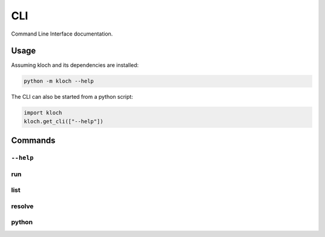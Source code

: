 CLI
===

Command Line Interface documentation.

Usage
-----

Assuming kloch and its dependencies are installed:

.. code-block:: shell

   python -m kloch --help

The CLI can also be started from a python script:

.. code-block:: python

   import kloch
   kloch.get_cli(["--help"])

Commands
--------

``--help``
__________

.. exec_code::

   import kloch
   kloch.get_cli(["--help"])

run
___

.. exec_code::

   import kloch
   kloch.get_cli(["run", "--help"])

list
____

.. exec_code::

   import kloch
   kloch.get_cli(["list", "--help"])

resolve
_______

.. exec_code::

   import kloch
   kloch.get_cli(["resolve", "--help"])

python
______

.. exec_code::

   import kloch
   kloch.get_cli(["python", "--help"])

